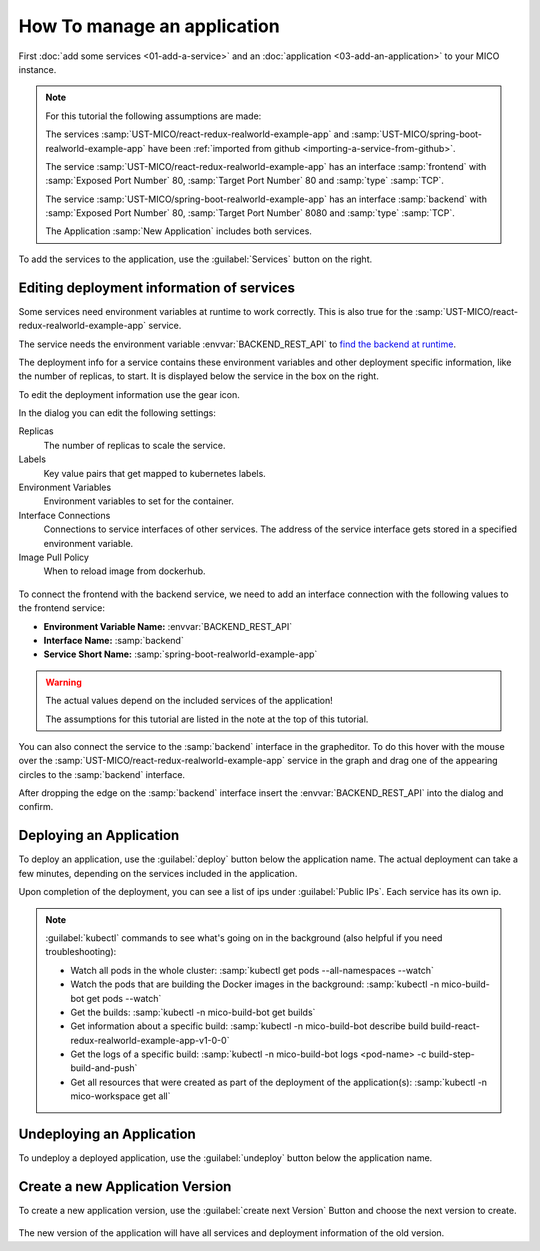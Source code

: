 How To manage an application
============================

First :doc:`add some services <01-add-a-service>` and an :doc:`application <03-add-an-application>` to your MICO instance.

.. note::

   For this tutorial the following assumptions are made:

   The services :samp:`UST-MICO/react-redux-realworld-example-app` and :samp:`UST-MICO/spring-boot-realworld-example-app`
   have been :ref:`imported from github <importing-a-service-from-github>`.

   The service :samp:`UST-MICO/react-redux-realworld-example-app` has an interface
   :samp:`frontend` with :samp:`Exposed Port Number` 80, :samp:`Target Port Number` 80 and :samp:`type` :samp:`TCP`.

   The service :samp:`UST-MICO/spring-boot-realworld-example-app` has an interface
   :samp:`backend` with :samp:`Exposed Port Number` 80, :samp:`Target Port Number` 8080 and :samp:`type` :samp:`TCP`.

   The Application :samp:`New Application` includes both services.


To add the services to the application, use the :guilabel:`Services` button on the right.


.. figure:: images/application-detail.*
   :name: application-detail


Editing deployment information of services
------------------------------------------

Some services need environment variables at runtime to work correctly.
This is also true for the :samp:`UST-MICO/react-redux-realworld-example-app` service.

The service needs the environment variable :envvar:`BACKEND_REST_API` to
`find the backend at runtime <https://github.com/UST-MICO/react-redux-realworld-example-app#docker-build>`_.

The deployment info for a service contains these environment variables and other deployment specific information, like the number of replicas, to start.
It is displayed below the service in the box on the right.

To edit the deployment information use the gear icon.

In the dialog you can edit the following settings:

Replicas
    The number of replicas to scale the service.
Labels
    Key value pairs that get mapped to kubernetes labels.
Environment Variables
    Environment variables to set for the container.
Interface Connections
    Connections to service interfaces of other services.
    The address of the service interface gets stored in a specified environment variable.
Image Pull Policy
    When to reload image from dockerhub.

.. figure:: images/edit-frontend-deployment-info-dialog.*
   :name: edit-frontend-deployment-info-dialog

To connect the frontend with the backend service, we need to add an interface connection with the following values to the frontend service:

*  **Environment Variable Name:** :envvar:`BACKEND_REST_API`
*  **Interface Name:** :samp:`backend`
*  **Service Short Name:** :samp:`spring-boot-realworld-example-app`

.. warning::

    The actual values depend on the included services of the application!

    The assumptions for this tutorial are listed in the note at the top of this tutorial.

You can also connect the service to the :samp:`backend` interface in the grapheditor.
To do this hover with the mouse over the :samp:`UST-MICO/react-redux-realworld-example-app`
service in the graph and drag one of the appearing circles to the :samp:`backend` interface.

After dropping the edge on the :samp:`backend` interface insert the :envvar:`BACKEND_REST_API` into the dialog and confirm.

.. figure:: images/connect-service-with-interface-dialog.*
   :name: connect-service-with-interface-dialog


Deploying an Application
------------------------

To deploy an application, use the :guilabel:`deploy` button below the application name.
The actual deployment can take a few minutes, depending on the services included in the application.

Upon completion of the deployment, you can see a list of ips under :guilabel:`Public IPs`.
Each service has its own ip.

.. figure:: images/application-detail-deployed.*
   :name: application-detail-deployed

.. note::

   :guilabel:`kubectl` commands to see what's going on in the background (also helpful if you need troubleshooting):

   * Watch all pods in the whole cluster:
     :samp:`kubectl get pods --all-namespaces --watch`
   * Watch the pods that are building the Docker images in the background:
     :samp:`kubectl -n mico-build-bot get pods --watch`
   * Get the builds:
     :samp:`kubectl -n mico-build-bot get builds`
   * Get information about a specific build:
     :samp:`kubectl -n mico-build-bot describe build build-react-redux-realworld-example-app-v1-0-0`
   * Get the logs of a specific build:
     :samp:`kubectl -n mico-build-bot logs <pod-name> -c build-step-build-and-push`
   * Get all resources that were created as part of the deployment of the application(s):
     :samp:`kubectl -n mico-workspace get all`

Undeploying an Application
--------------------------

To undeploy a deployed application, use the :guilabel:`undeploy` button below the application name.



Create a new Application Version
--------------------------------

To create a new application version, use the :guilabel:`create next Version` Button and choose the next version to create.

.. figure:: images/create-new-application-version-dialog.*
   :name: create-new-application-version-dialog

The new version of the application will have all services and deployment information of the old version.

